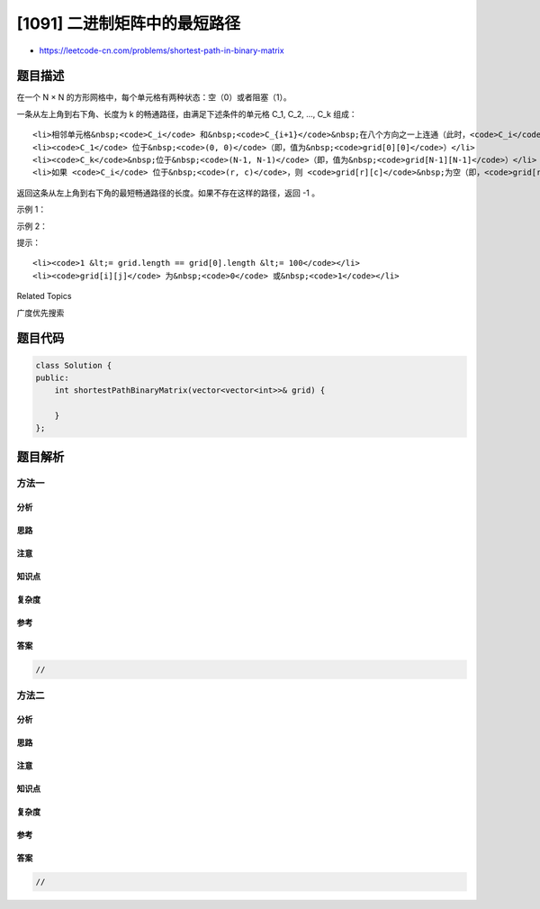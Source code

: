[1091] 二进制矩阵中的最短路径
=============================

-  https://leetcode-cn.com/problems/shortest-path-in-binary-matrix

题目描述
--------

.. raw:: html

   <p>

在一个 N × N 的方形网格中，每个单元格有两种状态：空（0）或者阻塞（1）。

.. raw:: html

   </p>

.. raw:: html

   <p>

一条从左上角到右下角、长度为 k 的畅通路径，由满足下述条件的单元格 C\_1,
C\_2, ..., C\_k 组成：

.. raw:: html

   </p>

.. raw:: html

   <ul>

::

    <li>相邻单元格&nbsp;<code>C_i</code> 和&nbsp;<code>C_{i+1}</code>&nbsp;在八个方向之一上连通（此时，<code>C_i</code> 和&nbsp;<code>C_{i+1}</code>&nbsp;不同且共享边或角）</li>
    <li><code>C_1</code> 位于&nbsp;<code>(0, 0)</code>（即，值为&nbsp;<code>grid[0][0]</code>）</li>
    <li><code>C_k</code>&nbsp;位于&nbsp;<code>(N-1, N-1)</code>（即，值为&nbsp;<code>grid[N-1][N-1]</code>）</li>
    <li>如果 <code>C_i</code> 位于&nbsp;<code>(r, c)</code>，则 <code>grid[r][c]</code>&nbsp;为空（即，<code>grid[r][c] ==&nbsp;0</code>）</li>

.. raw:: html

   </ul>

.. raw:: html

   <p>

返回这条从左上角到右下角的最短畅通路径的长度。如果不存在这样的路径，返回
-1 。

.. raw:: html

   </p>

.. raw:: html

   <p>

 

.. raw:: html

   </p>

.. raw:: html

   <p>

示例 1：

.. raw:: html

   </p>

.. raw:: html

   <pre><strong>输入：</strong>[[0,1],[1,0]]
   <img alt="" src="https://raw.githubusercontent.com/algoboy101/LeetCodeCrowdsource/master/imgs/example1_1.png" style="height: 151px; width: 150px;">
   <strong>输出：</strong>2
   <img alt="" src="https://raw.githubusercontent.com/algoboy101/LeetCodeCrowdsource/master/imgs/example1_2.png" style="height: 151px; width: 150px;">
   </pre>

.. raw:: html

   <p>

示例 2：

.. raw:: html

   </p>

.. raw:: html

   <pre><strong>输入：</strong>[[0,0,0],[1,1,0],[1,1,0]]
   <img alt="" src="https://raw.githubusercontent.com/algoboy101/LeetCodeCrowdsource/master/imgs/example2_1.png" style="height: 146px; width: 150px;">
   <strong>输出：</strong>4
   <img alt="" src="https://raw.githubusercontent.com/algoboy101/LeetCodeCrowdsource/master/imgs/example2_2.png" style="height: 151px; width: 150px;">
   </pre>

.. raw:: html

   <p>

 

.. raw:: html

   </p>

.. raw:: html

   <p>

提示：

.. raw:: html

   </p>

.. raw:: html

   <ol>

::

    <li><code>1 &lt;= grid.length == grid[0].length &lt;= 100</code></li>
    <li><code>grid[i][j]</code> 为&nbsp;<code>0</code> 或&nbsp;<code>1</code></li>

.. raw:: html

   </ol>

.. raw:: html

   <div>

.. raw:: html

   <div>

Related Topics

.. raw:: html

   </div>

.. raw:: html

   <div>

.. raw:: html

   <li>

广度优先搜索

.. raw:: html

   </li>

.. raw:: html

   </div>

.. raw:: html

   </div>

题目代码
--------

.. code:: cpp

    class Solution {
    public:
        int shortestPathBinaryMatrix(vector<vector<int>>& grid) {

        }
    };

题目解析
--------

方法一
~~~~~~

分析
^^^^

思路
^^^^

注意
^^^^

知识点
^^^^^^

复杂度
^^^^^^

参考
^^^^

答案
^^^^

.. code:: cpp

    //

方法二
~~~~~~

分析
^^^^

思路
^^^^

注意
^^^^

知识点
^^^^^^

复杂度
^^^^^^

参考
^^^^

答案
^^^^

.. code:: cpp

    //
